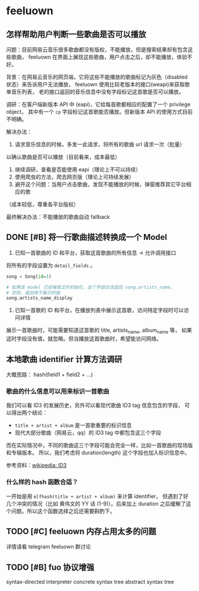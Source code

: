 * feeluown
  :PROPERTIES:
  :CUSTOM_ID: feeluown
  :END:

** 怎样帮助用户判断一些歌曲是否可以播放
   :PROPERTIES:
   :CUSTOM_ID: feeluown/ux-invalid-song
   :END:
问题：目前网易云音乐很多歌曲都没有版权，不能播放，但是搜索结果却有包含这些歌曲，
feeluown 在界面上展现这些歌曲，用户点击之后，却不能播放，体验不好。

背景：在网易云音乐的网页端，它将这些不能播放的歌曲标记为灰色（disabled 状态）来告诉用户无法播放，
feeluown 使用比较老版本的接口(weapi)来获取歌单音乐列表，
老的接口返回的音乐信息中没有字段标记这首歌是否可以播放。

调研：在客户端新版本 API 中 (eapi)，它给每首歌都相应的配置了一个 privilege object，
其中有一个 =cp= 字段标记这首歌能否播放。但新版本 API 的使用方式目前不明确。

解决办法：
1. 请求音乐信息的时候，多发一此请求，将所有的歌曲 url 请求一次（批量）
以确认歌曲是否可以播放（目前看来，成本最低）
2. 继续调研，查看是否能使用 eapi（理论上不可以持续）
3. 使用爬虫的方法，爬去网页版（理论上可持续发展）
4. 避开这个问题：当用户点击歌曲，发现不能播放的时候，弹窗推荐其它平台相应的歌
（成本较低，尊重各平台版权）

最终解决办法：不能播放的歌曲自动 fallback

** DONE [#B] 将一行歌曲描述转换成一个 Model
   DEADLINE: <2018-12-19 Wed>

1. 已知一首歌曲的 ID 和平台，获取这首歌曲的所有信息 -> 允许调用接口

将所有的字段设置为 =detail_fields= 。

#+BEGIN_SRC python
song = Song(id=1)

# 如果该 model 已经被真正的初始化，这个字段应该返回 song.artists_name，
# 否则，返回用于展示的值
song.artists_name_display

#+END_SRC

2. 已知一首歌的 ID 和平台，在播放列表中展示这首歌，访问特定字段时可以访问详情

展示一首歌曲时，可能需要知道这首歌的 title, artists_name, album_name 等，
如果这时字段没有值，就忽略。但当播放这首歌曲时，希望能访问网络。

** 本地歌曲 identifier 计算方法调研
大概思路： hash(field1 + field2 + ...)

*** 歌曲的什么信息可以用来标识一首歌曲
我们可以看 ID3 的发展历史，另外可以看现代歌曲 ID3 tag 信息包含的字段，
可以得出两个结论：

- =title + artist + album= 是一首歌重要的标识信息
- 现代大部分歌曲（网易云，qq）的 ID3 tag 中都包含这三个字段

而在实际情况中，不同的歌曲这三个字段可能会完全一样，比如一首歌曲的现场版和专辑版本。
所以，我们考虑将 duration(length) 这个字段也加入标识信息中。

参考资料：[[https://zh.wikipedia.org/wiki/ID3#%E6%A0%BC%E5%BC%8F][wikipedia: ID3]]

*** 什么样的 hash 函数合适？

一开始是用 =elfhash(title + artist + album)= 来计算 identifier，
但遇到了好几个冲突的情况（比如 黄伟文的 YY 话 (1-9)）。后来加上
duration 之后缓解了这个问题。所以这个函数选择之后还需要斟酌下。

** TODO [#C] feeluown 内存占用太多的问题
详情请看 telegram feeluown 群讨论

** TODO [#B] fuo 协议增强
syntax-directed interpreter
concrete syntax tree
abstract syntax tree
